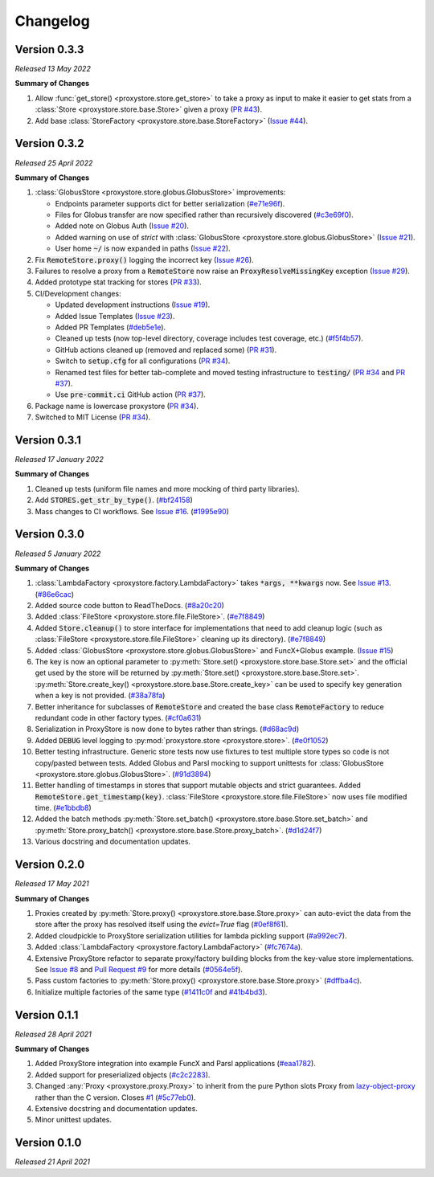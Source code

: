 Changelog
#########

Version 0.3.3
-------------

`Released 13 May 2022`

**Summary of Changes**

#. Allow :func:`get_store() <proxystore.store.get_store>` to take a proxy as input to make it easier to get stats from a :class:`Store <proxystore.store.base.Store>` given a proxy (`PR #43 <https://github.com/proxystore/proxystore/pull/43>`_).
#. Add base :class:`StoreFactory <proxystore.store.base.StoreFactory>` (`Issue #44 <https://github.com/proxystore/proxystore/issues/44>`_).


Version 0.3.2
-------------

`Released 25 April 2022`

**Summary of Changes**

#. :class:`GlobusStore <proxystore.store.globus.GlobusStore>` improvements:

   * Endpoints parameter supports dict for better serialization (`#e71e96f <https://github.com/proxystore/proxystore/commit/e71e96ffe2af8ace2da1249744fee71a71d4e221>`_).
   * Files for Globus transfer are now specified rather than recursively discovered (`#c3e69f0 <https://github.com/proxystore/proxystore/commit/c3e69f05f4a69609ddd9cdefc58beca41dc2434e>`_).
   * Added note on Globus Auth (`Issue #20 <https://github.com/proxystore/proxystore/issues/20>`_).
   * Added warning on use of `strict` with :class:`GlobusStore <proxystore.store.globus.GlobusStore>` (`Issue #21 <https://github.com/proxystore/proxystore/issues/21>`_).
   * User home :code:`~/` is now expanded in paths (`Issue #22 <https://github.com/proxystore/proxystore/issues/22>`_).

#. Fix :code:`RemoteStore.proxy()` logging the incorrect key (`Issue #26 <https://github.com/proxystore/proxystore/issues/26>`_).
#. Failures to resolve a proxy from a :code:`RemoteStore` now raise an :code:`ProxyResolveMissingKey` exception (`Issue #29 <https://github.com/proxystore/proxystore/issues/29>`_).
#. Added prototype stat tracking for stores (`PR #33 <https://github.com/proxystore/proxystore/pull/33>`_).
#. CI/Development changes:

   * Updated development instructions (`Issue #19 <https://github.com/proxystore/proxystore/issues/19>`_).
   * Added Issue Templates (`Issue #23 <https://github.com/proxystore/proxystore/issues/23>`_).
   * Added PR Templates (`#deb5e1e <https://github.com/proxystore/proxystore/commit/deb5e1e34904aec59eec5a9ea31b7acac89142f5>`_).
   * Cleaned up tests (now top-level directory, coverage includes test coverage, etc.) (`#f5f4b57 <https://github.com/proxystore/proxystore/commit/f5f4b57f6095a7d5f10c328a2e48cfdcf698c002>`_).
   * GitHub actions cleaned up (removed and replaced some) (`PR #31 <https://github.com/proxystore/proxystore/pull/31>`_).
   * Switch to :code:`setup.cfg` for all configurations (`PR #34 <https://github.com/proxystore/proxystore/pull/34>`_).
   * Renamed test files for better tab-complete and moved testing infrastructure to :code:`testing/` (`PR #34 <https://github.com/proxystore/proxystore/pull/34>`_ and `PR #37 <https://github.com/proxystore/proxystore/pull/37>`_).
   * Use :code:`pre-commit.ci` GitHub action (`PR #37 <https://github.com/proxystore/proxystore/pull/37>`_).

#. Package name is lowercase proxystore (`PR #34 <https://github.com/proxystore/proxystore/pull/34>`_).
#. Switched to MIT License (`PR #34 <https://github.com/proxystore/proxystore/pull/34>`_).


Version 0.3.1
-------------

`Released 17 January 2022`

**Summary of Changes**

#. Cleaned up tests (uniform file names and more mocking of third party libraries).
#. Add :code:`STORES.get_str_by_type()`. (`#bf24158 <https://github.com/proxystore/proxystore/commit/bf2415885a8da47d58af20f1ae0751397a3058e9>`_)
#. Mass changes to CI workflows. See `Issue #16 <https://github.com/proxystore/proxystore/issues/17>`_. (`#1995e90 <https://github.com/proxystore/proxystore/commit/1995e90acf7dc8a5c3ee97dc3db6b4f44112b749>`_)


Version 0.3.0
-------------

`Released 5 January 2022`

**Summary of Changes**

#. :class:`LambdaFactory <proxystore.factory.LambdaFactory>` takes :code:`*args, **kwargs` now. See `Issue #13 <https://github.com/proxystore/proxystore/issues/13>`_. (`#86e6cac <https://github.com/proxystore/proxystore/commit/86e6cac2c782bca7d2ef2e573bd4afc254c4c678>`_)
#. Added source code button to ReadTheDocs. (`#8a20c20 <https://github.com/proxystore/proxystore/commit/8a20c2099e9eea5235b1dc819ef8c633b21ab662>`_)
#. Added :class:`FileStore <proxystore.store.file.FileStore>`. (`#e7f8849 <https://github.com/proxystore/proxystore/commit/e7f8849dfd412cb2a451a624ff1fcd001a4615ca>`_)
#. Added :code:`Store.cleanup()` to store interface for implementations that need to add cleanup logic (such as :class:`FileStore <proxystore.store.file.FileStore>` cleaning up its directory). (`#e7f8849 <https://github.com/proxystore/proxystore/commit/e7f8849dfd412cb2a451a624ff1fcd001a4615ca>`_)
#. Added :class:`GlobusStore <proxystore.store.globus.GlobusStore>` and FuncX+Globus example. (`Issue #15 <https://github.com/proxystore/proxystore/issues/15>`_)
#. The key is now an optional parameter to :py:meth:`Store.set() <proxystore.store.base.Store.set>` and the official get used by the store will be returned by :py:meth:`Store.set() <proxystore.store.base.Store.set>`. :py:meth:`Store.create_key() <proxystore.store.base.Store.create_key>` can be used to specify key generation when a key is not provided. (`#38a78fa <https://github.com/proxystore/proxystore/commit/38a78fad4ec95012923620523c35e9b9c8083828>`_)
#. Better inheritance for subclasses of :code:`RemoteStore` and created the base class :code:`RemoteFactory` to reduce redundant code in other factory types. (`#cf0a631 <https://github.com/proxystore/proxystore/commit/cf0a631646cbec676928daa6a166218185847fa6>`_)
#. Serialization in ProxyStore is now done to bytes rather than strings. (`#d68ac9d <https://github.com/proxystore/proxystore/commit/d68ac9de92cc5d2b902c2fed462e75df7c830c8e>`_)
#. Added :code:`DEBUG` level logging to :py:mod:`proxystore.store <proxystore.store>`. (`#e0f1052 <https://github.com/proxystore/proxystore/commit/e0f1052a1bae3ccf2af10320852605989b501521>`_)
#. Better testing infrastructure. Generic store tests now use fixtures to test multiple store types so code is not copy/pasted between tests. Added Globus and Parsl mocking to support unittests for :class:`GlobusStore <proxystore.store.globus.GlobusStore>`. (`#91d3894 <https://github.com/proxystore/proxystore/commit/91d3894bd85de8686fda0d9e425f18e122fa9e82>`_)
#. Better handling of timestamps in stores that support mutable objects and strict guarantees. Added :code:`RemoteStore.get_timestamp(key)`. :class:`FileStore <proxystore.store.file.FileStore>` now uses file modified time. (`#e1bbdb8 <https://github.com/proxystore/proxystore/commit/e1bbdb8d485369e86b1a9acef6ccd2c1321c2e8d>`_)
#. Added the batch methods :py:meth:`Store.set_batch() <proxystore.store.base.Store.set_batch>` and :py:meth:`Store.proxy_batch() <proxystore.store.base.Store.proxy_batch>`. (`#d1d24f7 <https://github.com/proxystore/proxystore/commit/d1d24f76fd8c2e50405d1580f116ac8c7e3d2339>`_)
#. Various docstring and documentation updates.

Version 0.2.0
-------------

`Released 17 May 2021`

**Summary of Changes**

#. Proxies created by :py:meth:`Store.proxy() <proxystore.store.base.Store.proxy>` can auto-evict the data from the store after the proxy has resolved itself using the `evict=True` flag (`#0ef8f61 <https://github.com/proxystore/proxystore/commit/0ef8f617118926737c85936adf2c0355150d93ee>`_).
#. Added cloudpickle to ProxyStore serialization utilities for lambda pickling support (`#a992ec7 <https://github.com/proxystore/proxystore/commit/a992ec756b40551fa36455e39d4bc617cb7cc2ce>`_).
#. Added :class:`LambdaFactory <proxystore.factory.LambdaFactory>` (`#fc7674a <https://github.com/proxystore/proxystore/commit/fc76746a432cfe6f50214bece98ebe956abd848b>`_).
#. Extensive ProxyStore refactor to separate proxy/factory building blocks from the key-value store implementations. See `Issue #8 <https://github.com/proxystore/proxystore/issues/8>`_ and `Pull Request #9 <https://github.com/proxystore/proxystore/pull/9>`_ for more details (`#0564e5f <https://github.com/proxystore/proxystore/commit/0564e5f437cc34097528dd93256460a4bf1e6345>`_).
#. Pass custom factories to :py:meth:`Store.proxy() <proxystore.store.base.Store.proxy>` (`#dffba4c <https://github.com/proxystore/proxystore/commit/dffba4c7b0a81ea12f91d75c1ab014ded435868b>`_).
#. Initialize multiple factories of the same type (`#1411c0f <https://github.com/proxystore/proxystore/commit/1411c0f638e22cdb4ea0047fa97137c84eab8538>`_ and `#41b4bd3 <https://github.com/proxystore/proxystore/commit/41b4bd3c4e432ac00c3b9c3c91fb911fb1450353>`_).


Version 0.1.1
-------------

`Released 28 April 2021`

**Summary of Changes**

#. Added ProxyStore integration into example FuncX and Parsl applications (`#eaa1782 <https://github.com/proxystore/proxystore/commit/eaa1782dedb2436ecbee0d9ea4e11c932720b12a>`_).
#. Added support for preserialized objects (`#c2c2283 <https://github.com/proxystore/proxystore/commit/c2c228316cdfbbd31a3642839bc9b4e9884c2be7>`_).
#. Changed :any:`Proxy <proxystore.proxy.Proxy>` to inherit from the pure Python slots Proxy from `lazy-object-proxy <https://github.com/ionelmc/python-lazy-object-proxy>`_ rather than the C version. Closes `#1 <https://github.com/proxystore/proxystore/issues/1>`_ (`#5c77eb0 <https://github.com/proxystore/proxystore/commit/5c77eb08f6128344aba53f200dad30ddcf035daf>`_).
#. Extensive docstring and documentation updates.
#. Minor unittest updates.

Version 0.1.0
-------------

`Released 21 April 2021`
